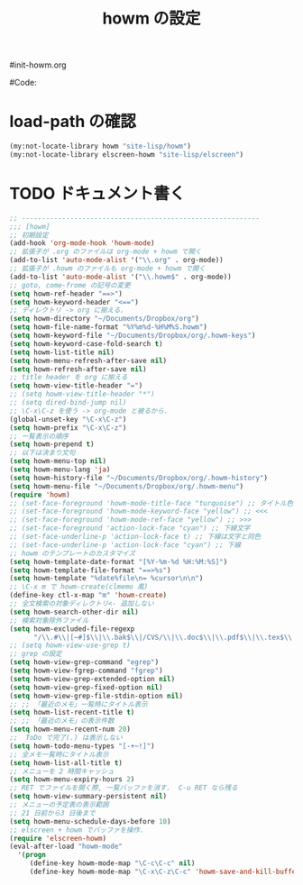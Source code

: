 # -*- mode: org; coding: utf-8-unix; indent-tabs-mode: nil -*-
#init-howm.org
#+begin_quote
#
# Copyright(C) Youhei SASAKI All rights reserved.
# $Lastupdate: 2012/01/03 14:49:13$
#
# Author: Youhei SASAKI <uwabami@gfd-dennou.org>
#
# This program is free software; you can redistribute it and/or modify
# it under the terms of the GNU General Public License as published by
# the Free Software Foundation, either version 3 of the License, or
# (at your option) any later version.
#
# This program is distributed in the hope that it will be useful,
# but WITHOUT ANY WARRANTY; without even the implied warranty of
# MERCHANTABILITY or FITNESS FOR A PARTICULAR PURPOSE.  See the
# GNU General Public License for more details.
#
# You should have received a copy of the GNU General Public License
# along with this program.  If not, see <http://www.gnu.org/licenses/>.
#
#+end_quote
#Code:
#+TITLE: howm の設定
#+OPTIONS: toc:2 num:nil ^:nil

* load-path の確認
#+BEGIN_SRC emacs-lisp
  (my:not-locate-library howm "site-lisp/howm")
  (my:not-locate-library elscreen-howm "site-lisp/elscreen")
#+END_SRC

* TODO ドキュメント書く
#+BEGIN_SRC emacs-lisp
  ;; -----------------------------------------------------------
  ;;; [howm]
  ;; 初期設定
  (add-hook 'org-mode-hook 'howm-mode)
  ;; 拡張子が .org のファイルは org-mode + howm で開く
  (add-to-list 'auto-mode-alist '("\\.org" . org-mode))
  ;; 拡張子が .howm のファイルも org-mode + howm で開く
  (add-to-list 'auto-mode-alist '("\\.howm$" . org-mode))
  ;; goto, come-frome の記号の変更
  (setq howm-ref-header "==>")
  (setq howm-keyword-header "<==")
  ;; ディレクトリ -> org に揃える.
  (setq howm-directory "~/Documents/Dropbox/org")
  (setq howm-file-name-format "%Y%m%d-%H%M%S.howm")
  (setq howm-keyword-file "~/Documents/Dropbox/org/.howm-keys")
  (setq howm-keyword-case-fold-search t)
  (setq howm-list-title nil)
  (setq howm-menu-refresh-after-save nil)
  (setq howm-refresh-after-save nil)
  ;; title header を org に揃える
  (setq howm-view-title-header "=")
  ;; (setq howm-view-title-header "*")
  ;; (setq dired-bind-jump nil)
  ;; \C-x\C-z を使う -> org-mode と被るから.
  (global-unset-key "\C-x\C-z")
  (setq howm-prefix "\C-x\C-z")
  ;; 一覧表示の順序
  (setq howm-prepend t)
  ;; 以下は決まり文句
  (setq howm-menu-top nil)
  (setq howm-menu-lang 'ja)
  (setq howm-history-file "~/Documents/Dropbox/org/.howm-history")
  (setq howm-menu-file "~/Documents/Dropbox/org/.howm-menu")
  (require 'howm)
  ;; (set-face-foreground 'howm-mode-title-face "turquoise") ;; タイトル色
  ;; (set-face-foreground 'howm-mode-keyword-face "yellow") ;; <<<
  ;; (set-face-foreground 'howm-mode-ref-face "yellow") ;; >>>
  ;; (set-face-foreground 'action-lock-face "cyan") ;; 下線文字
  ;; (set-face-underline-p 'action-lock-face t) ;; 下線は文字と同色
  ;; (set-face-underline-p 'action-lock-face "cyan") ;; 下線
  ;; howm のテンプレートのカスタマイズ
  (setq howm-template-date-format "[%Y-%m-%d %H:%M:%S]")
  (setq howm-template-file-format "==>%s")
  (setq howm-template "%date%file\n= %cursor\n\n")
  ;; \C-x m で howm-create(clmemo 風)
  (define-key ctl-x-map "m" 'howm-create)
  ;; 全文検索の対象ディレクトリ<- 追加しない
  (setq howm-search-other-dir nil)
  ;; 検索対象除外ファイル
  (setq howm-excluded-file-regexp
        "/\\.#\\|[~#]$\\|\\.bak$\\|/CVS/\\|\\.doc$\\|\\.pdf$\\|\\.tex$\\|\\.dvi\\|\\.fdb_latexmk\\|\\.ppt$\\|\\.xls\\|\\.howm-menu\\|.howm-keys$|\\.png$\\|\\.gif$\\|\\.tif$\\|\\.tiff$\\|\\.jpg\\|\\.jpeg")
  ;; (setq howm-view-use-grep t)
  ;; grep の設定
  (setq howm-view-grep-command "egrep")
  (setq howm-view-fgrep-command "fgrep")
  (setq howm-view-grep-extended-option nil)
  (setq howm-view-grep-fixed-option nil)
  (setq howm-view-grep-file-stdin-option nil)
  ;; ;; 「最近のメモ」一覧時にタイトル表示
  (setq howm-list-recent-title t)
  ;; ;; 「最近のメモ」の表示件数
  (setq howm-menu-recent-num 20)
  ;;  ToDo で完了(.) は表示しない
  (setq howm-todo-menu-types "[-+~!]")
  ;; 全メモ一覧時にタイトル表示
  (setq howm-list-all-title t)
  ;; メニューを 2 時間キャッシュ
  (setq howm-menu-expiry-hours 2)
  ;; RET でファイルを開く際, 一覧バッファを消す.  C-u RET なら残る
  (setq howm-view-summary-persistent nil)
  ;; メニューの予定表の表示範囲
  ;; 21 日前から3 日後まで
  (setq howm-menu-schedule-days-before 10)
  ;; elscreen + howm でバッファを操作.
  (require 'elscreen-howm)
  (eval-after-load "howm-mode"
    '(progn
       (define-key howm-mode-map "\C-c\C-c" nil)
       (define-key howm-mode-map "\C-x\C-z\C-c" 'howm-save-and-kill-buffer/screen)))
#+END_SRC

